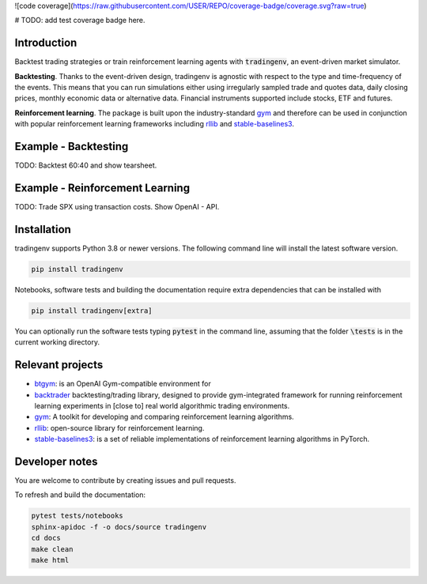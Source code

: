 ![code coverage](https://raw.githubusercontent.com/USER/REPO/coverage-badge/coverage.svg?raw=true)

# TODO: add test coverage badge here.

Introduction
============
Backtest trading strategies or train reinforcement learning agents with
:code:`tradingenv`, an event-driven market simulator.

**Backtesting**. Thanks to the event-driven design, tradingenv is agnostic with
respect to the type and time-frequency of the events. This means that you can
run simulations either using irregularly sampled trade and quotes data, daily
closing prices, monthly economic data or alternative data. Financial instruments
supported include stocks, ETF and futures.

**Reinforcement learning**. The package is built upon the industry-standard gym_ and therefore can be used
in conjunction with popular reinforcement learning frameworks including rllib_ 
and stable-baselines3_.


Example - Backtesting
=====================
TODO: Backtest 60:40 and show tearsheet.

Example - Reinforcement Learning
================================
TODO: Trade SPX using transaction costs. Show OpenAI - API.


Installation
============
tradingenv supports Python 3.8 or newer versions. The following command line
will install the latest software version.

.. code-block:: console

    pip install tradingenv

Notebooks, software tests and building the documentation require extra
dependencies that can be installed with

.. code-block:: console

    pip install tradingenv[extra]

You can optionally run the software tests typing :code:`pytest` in the command
line, assuming that the folder :code:`\tests` is in the current working directory.


Relevant projects
=================
- btgym_: is an OpenAI Gym-compatible environment for
- backtrader_ backtesting/trading library, designed to provide gym-integrated framework for running reinforcement learning experiments in [close to] real world algorithmic trading environments.
- gym_: A toolkit for developing and comparing reinforcement learning algorithms.
- rllib_: open-source library for reinforcement learning.
- stable-baselines3_: is a set of reliable implementations of reinforcement learning algorithms in PyTorch.


Developer notes
===============
You are welcome to contribute by creating issues and pull requests.

To refresh and build the documentation:

.. code-block::

   pytest tests/notebooks
   sphinx-apidoc -f -o docs/source tradingenv
   cd docs
   make clean
   make html


.. Hyperlinks.
.. _btgym: https://github.com/Kismuz/btgym
.. _backtrader: https://github.com/backtrader/backtrader
.. _gym: https://github.com/openai/gym
.. _rllib: https://docs.ray.io/en/latest/rllib/
.. _stable-baselines3: https://github.com/hill-a/stable-baselines

